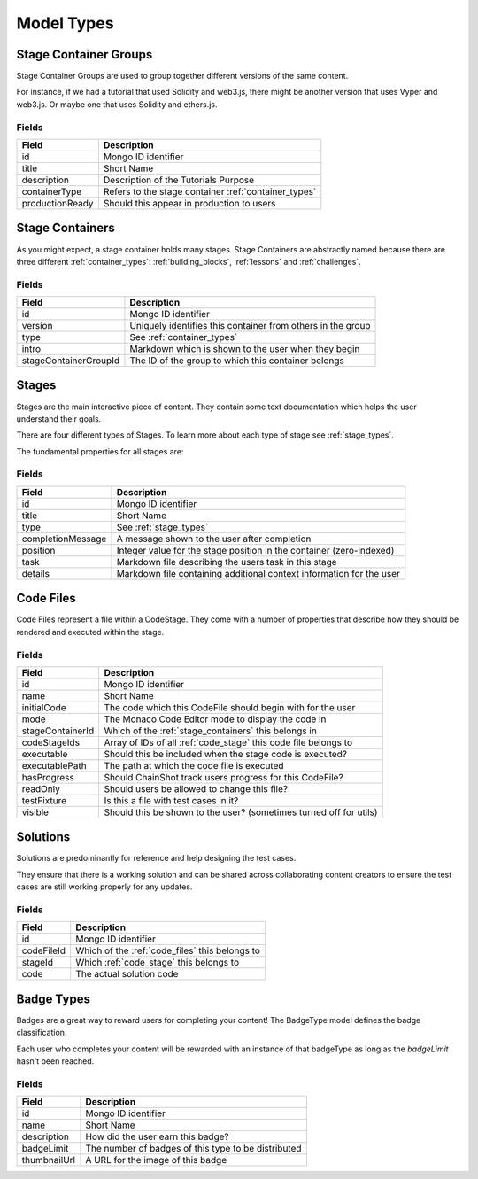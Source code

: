 .. _model_types:

###########
Model Types
###########

.. _stage_container_groups:

Stage Container Groups
======================

Stage Container Groups are used to group together different versions of the same
content.

For instance, if we had a tutorial that used Solidity and web3.js, there might
be another version that uses Vyper and web3.js. Or maybe one that uses Solidity
and ethers.js.

Fields
------

====================  ====================================================
Field                 Description
====================  ====================================================
id                    Mongo ID identifier
title                 Short Name
description           Description of the Tutorials Purpose
containerType         Refers to the stage container :ref:`container_types`
productionReady       Should this appear in production to users
====================  ====================================================

.. _stage_containers:

Stage Containers
================

As you might expect, a stage container holds many stages.
Stage Containers are abstractly named because there are three different :ref:`container_types`:
:ref:`building_blocks`, :ref:`lessons` and :ref:`challenges`.

Fields
------

======================  ===========================================================
Field                   Description
======================  ===========================================================
id                      Mongo ID identifier
version                 Uniquely identifies this container from others in the group
type                    See :ref:`container_types`
intro                   Markdown which is shown to the user when they begin
stageContainerGroupId   The ID of the group to which this container belongs
======================  ===========================================================

.. _stages:

Stages
======

Stages are the main interactive piece of content. They contain some text documentation
which helps the user understand their goals.

There are four different types of Stages. To learn more about each type of stage
see :ref:`stage_types`.

The fundamental properties for all stages are:

Fields
------

======================  ====================================================================
Field                   Description
======================  ====================================================================
id                      Mongo ID identifier
title                   Short Name
type                    See :ref:`stage_types`
completionMessage       A message shown to the user after completion
position                Integer value for the stage position in the container (zero-indexed)
task                    Markdown file describing the users task in this stage
details                 Markdown file containing additional context information for the user
======================  ====================================================================

.. _code_files:

Code Files
==========

Code Files represent a file within a CodeStage. They come with a number of properties
that describe how they should be rendered and executed within the stage.

Fields
------

======================  ====================================================================
Field                   Description
======================  ====================================================================
id                      Mongo ID identifier
name                    Short Name
initialCode             The code which this CodeFile should begin with for the user
mode                    The Monaco Code Editor mode to display the code in
stageContainerId        Which of the :ref:`stage_containers` this belongs in
codeStageIds            Array of IDs of all :ref:`code_stage` this code file belongs to
executable              Should this be included when the stage code is executed?
executablePath          The path at which the code file is executed
hasProgress             Should ChainShot track users progress for this CodeFile?
readOnly                Should users be allowed to change this file?
testFixture             Is this a file with test cases in it?
visible                 Should this be shown to the user? (sometimes turned off for utils)
======================  ====================================================================


Solutions
=========

Solutions are predominantly for reference and help designing the test cases.

They ensure that there is a working solution and can be shared across
collaborating content creators to ensure the test cases are
still working properly for any updates.


Fields
------

======================  ====================================================================
Field                   Description
======================  ====================================================================
id                      Mongo ID identifier
codeFileId              Which of the :ref:`code_files` this belongs to
stageId                 Which :ref:`code_stage` this belongs to
code                    The actual solution code
======================  ====================================================================


.. _badge_types:

Badge Types
===========

Badges are a great way to reward users for completing your content! The BadgeType
model defines the badge classification.

Each user who completes your content will be rewarded with an instance of that
badgeType as long as the `badgeLimit` hasn't been reached.

Fields
------

====================  ====================================================
Field                 Description
====================  ====================================================
id                    Mongo ID identifier
name                  Short Name
description           How did the user earn this badge?
badgeLimit            The number of badges of this type to be distributed
thumbnailUrl          A URL for the image of this badge
====================  ====================================================
